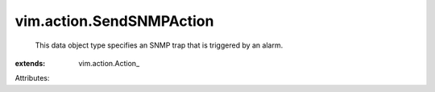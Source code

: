 
vim.action.SendSNMPAction
=========================
  This data object type specifies an SNMP trap that is triggered by an alarm.
:extends: vim.action.Action_

Attributes:
